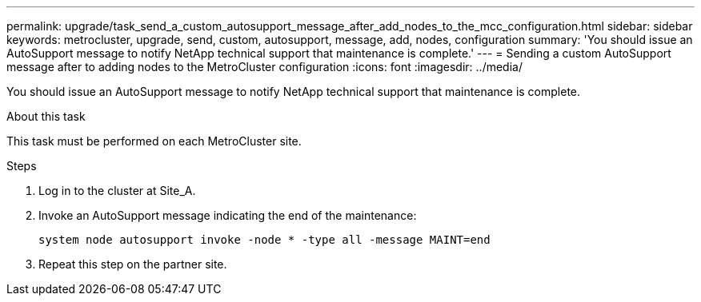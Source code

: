 ---
permalink: upgrade/task_send_a_custom_autosupport_message_after_add_nodes_to_the_mcc_configuration.html
sidebar: sidebar
keywords: metrocluster, upgrade, send, custom, autosupport, message, add, nodes, configuration
summary: 'You should issue an AutoSupport message to notify NetApp technical support that maintenance is complete.'
---
= Sending a custom AutoSupport message after to adding nodes to the MetroCluster configuration
:icons: font
:imagesdir: ../media/

[.lead]
You should issue an AutoSupport message to notify NetApp technical support that maintenance is complete.

.About this task

This task must be performed on each MetroCluster site.

.Steps

. Log in to the cluster at Site_A.
. Invoke an AutoSupport message indicating the end of the maintenance:
+
`system node autosupport invoke -node * -type all -message MAINT=end`
. Repeat this step on the partner site.
